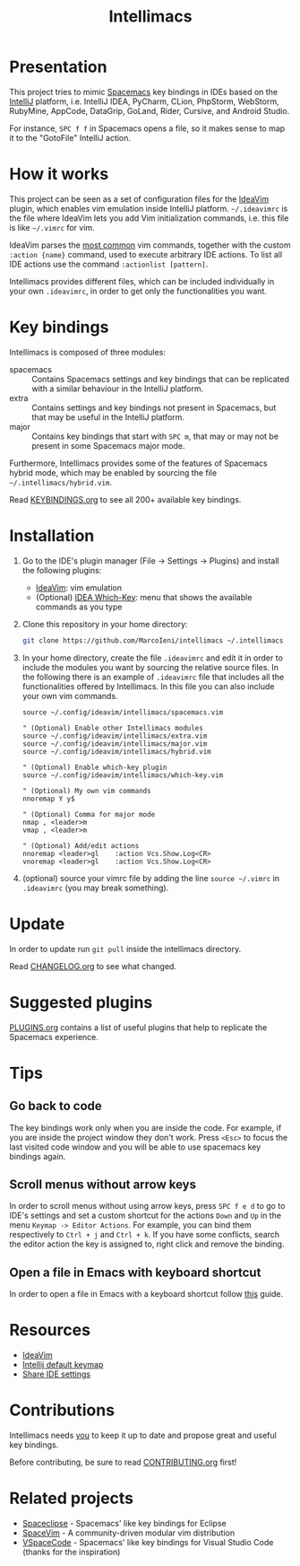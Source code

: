 #+TITLE: Intellimacs

[[http://spacemacs.org][file:https://cdn.rawgit.com/syl20bnr/spacemacs/442d025779da2f62fc86c2082703697714db6514/assets/spacemacs-badge.svg]]

[[file:docs/preview.gif]]

* Presentation
This project tries to mimic [[http://spacemacs.org][Spacemacs]] key bindings in IDEs based on the [[https://www.jetbrains.com][IntelliJ]]
platform, i.e. IntelliJ IDEA, PyCharm, CLion, PhpStorm, WebStorm, RubyMine,
AppCode, DataGrip, GoLand, Rider, Cursive, and Android Studio.

For instance, ~SPC f f~ in Spacemacs opens a file, so it makes sense to map it
to the "GotoFile" IntelliJ action.

* How it works
This project can be seen as a set of configuration files for the [[https://plugins.jetbrains.com/plugin/164-ideavim][IdeaVim]] plugin,
which enables vim emulation inside IntelliJ platform.
=~/.ideavimrc= is the file where IdeaVim lets you add Vim initialization
commands, i.e. this file is like =~/.vimrc= for vim.

IdeaVim parses the [[https://github.com/JetBrains/ideavim/blob/master/src/com/maddyhome/idea/vim/package-info.java][most common]] vim commands, together with the custom
=:action {name}= command, used to execute arbitrary IDE actions.
To list all IDE actions use the command =:actionlist [pattern]=.

Intellimacs provides different files, which can be included individually in
your own =.ideavimrc=, in order to get only the functionalities you want.

* Key bindings
Intellimacs is composed of three modules:
- spacemacs :: Contains Spacemacs settings and key bindings
  that can be replicated with a similar behaviour in the IntelliJ platform.
- extra :: Contains settings and key bindings not present in
  Spacemacs, but that may be useful in the IntelliJ platform.
- major :: Contains key bindings that start with ~SPC m~, that may
  or may not be present in some Spacemacs major mode.

Furthermore, Intellimacs provides some of the features of Spacemacs hybrid
mode, which may be enabled by sourcing the file =~/.intellimacs/hybrid.vim=.

Read [[file:docs/KEYBINDINGS.org][KEYBINDINGS.org]] to see all 200+ available key bindings.

* Installation
1. Go to the IDE's plugin manager (File -> Settings -> Plugins) and install
  the following plugins:
   - [[https://plugins.jetbrains.com/plugin/164-ideavim][IdeaVim]]: vim emulation
   - (Optional) [[https://plugins.jetbrains.com/plugin/15976-idea-which-key][IDEA Which-Key]]: menu that shows the available commands as you type
2. Clone this repository in your home directory:
  #+begin_src sh
  git clone https://github.com/MarcoIeni/intellimacs ~/.intellimacs
  #+end_src
3. In your home directory, create the file =.ideavimrc= and edit it in order to
  include the modules you want by sourcing the relative source files.
  In the following there is an example of =.ideavimrc= file that includes all
  the functionalities offered by Intellimacs.
  In this file you can also include your own vim commands.
  #+begin_src vimrc
  source ~/.config/ideavim/intellimacs/spacemacs.vim

  " (Optional) Enable other Intellimacs modules
  source ~/.config/ideavim/intellimacs/extra.vim
  source ~/.config/ideavim/intellimacs/major.vim
  source ~/.config/ideavim/intellimacs/hybrid.vim

  " (Optional) Enable which-key plugin
  source ~/.config/ideavim/intellimacs/which-key.vim

  " (Optional) My own vim commands
  nnoremap Y y$

  " (Optional) Comma for major mode
  nmap , <leader>m
  vmap , <leader>m

  " (Optional) Add/edit actions
  nnoremap <leader>gl    :action Vcs.Show.Log<CR>
  vnoremap <leader>gl    :action Vcs.Show.Log<CR>
  #+end_src
4. (optional) source your vimrc file by adding the line =source ~/.vimrc= in
  =.ideavimrc= (you may break something).

* Update
In order to update run =git pull= inside the intellimacs directory.

Read [[file:docs/CHANGELOG.org][CHANGELOG.org]] to see what changed.

* Suggested plugins
[[file:docs/PLUGINS.org][PLUGINS.org]] contains a list of useful plugins that help to replicate the Spacemacs experience.

* Tips

** Go back to code
The key bindings work only when you are inside the code.
For example, if you are inside the project window they don't work.
Press ~<Esc>~ to focus the last visited code window and you will be able to
use spacemacs key bindings again.

** Scroll menus without arrow keys
In order to scroll menus without using arrow keys, press ~SPC f e d~ to go to
IDE's settings and set a custom shortcut for the actions =Down= and =Up= in the
menu =Keymap -> Editor Actions=.
For example, you can bind them respectively to =Ctrl + j= and =Ctrl + k=.
If you have some conflicts, search the editor action the key is assigned to,
right click and remove the binding.

** Open a file in Emacs with keyboard shortcut
In order to open a file in Emacs with a keyboard shortcut follow [[https://www.jetbrains.com/help/idea/using-emacs-as-an-external-editor.html][this]] guide.

* Resources
- [[https://github.com/JetBrains/ideavim][IdeaVim]]
- [[https://resources.jetbrains.com/storage/products/intellij-idea/docs/IntelliJIDEA_ReferenceCard.pdf][Intellij default keymap]]
- [[https://www.jetbrains.com/help/idea/sharing-your-ide-settings.html#settings-repository][Share IDE settings]]

* Contributions
Intellimacs needs _you_ to keep it up to date and propose great and useful key
bindings.

Before contributing, be sure to read [[file:docs/CONTRIBUTING.org][CONTRIBUTING.org]] first!

* Related projects
- [[https://github.com/MarcoIeni/spaceclipse][Spaceclipse]] - Spacemacs' like key bindings for Eclipse
- [[https://github.com/SpaceVim/SpaceVim][SpaceVim]] - A community-driven modular vim distribution
- [[https://github.com/VSpaceCode/VSpaceCode][VSpaceCode]] - Spacemacs' like key bindings for Visual Studio Code (thanks for
  the inspiration)
